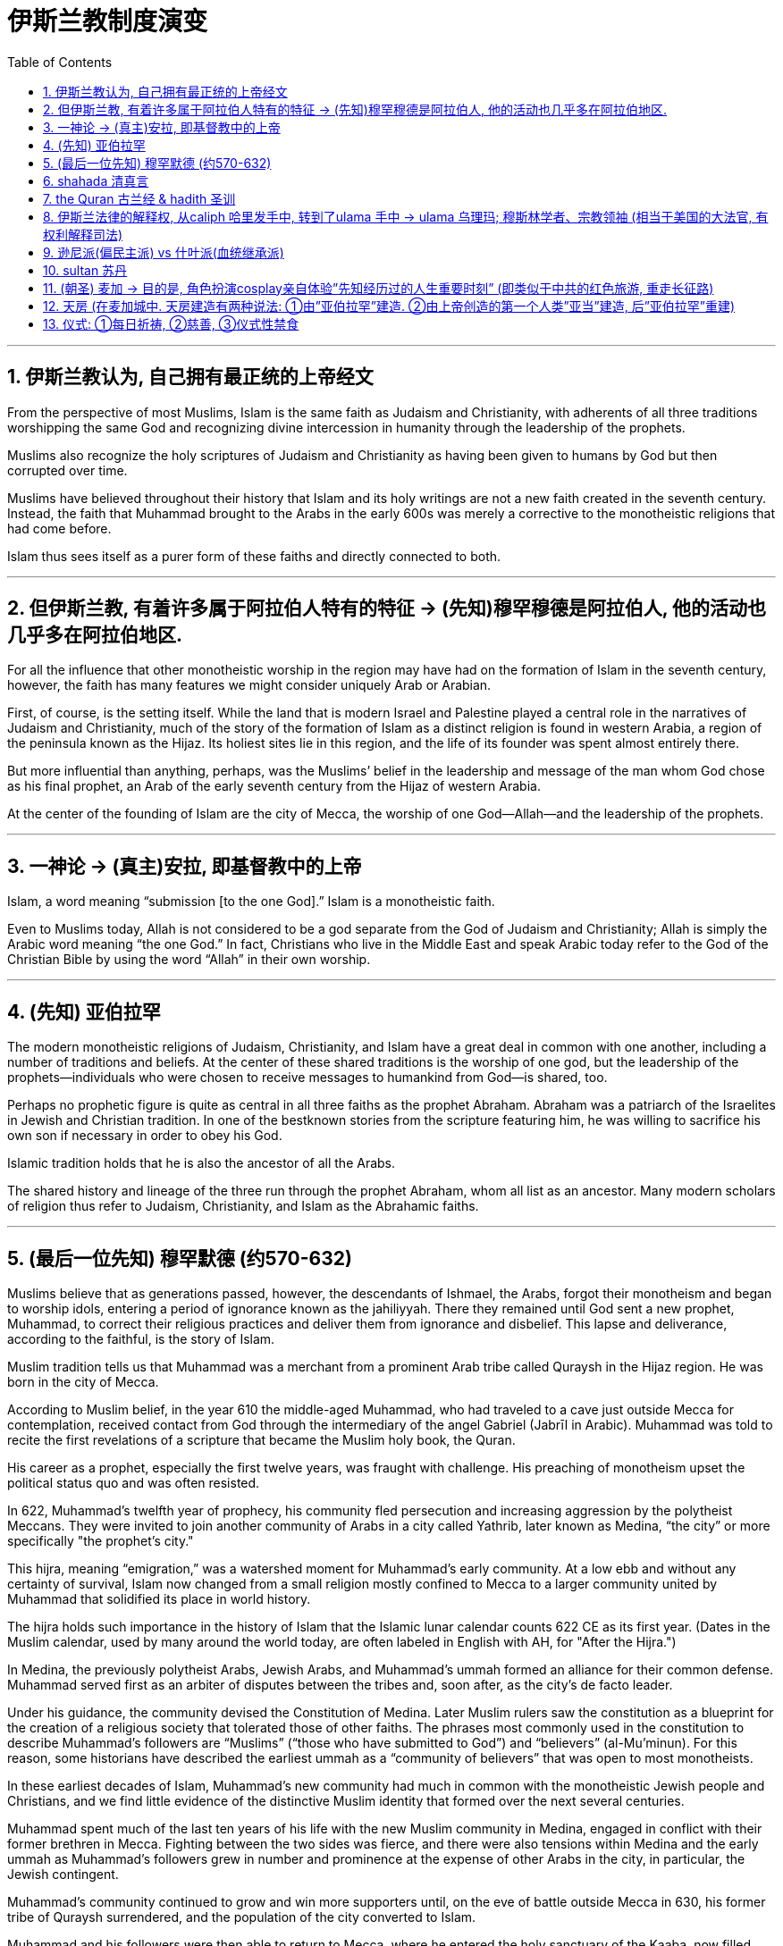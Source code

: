 
= 伊斯兰教制度演变
:toc: left
:toclevels: 3
:sectnums:
:stylesheet: myAdocCss.css

'''


==  伊斯兰教认为, 自己拥有最正统的上帝经文

From the perspective of most Muslims, Islam is the same faith as Judaism and Christianity, with adherents of all three traditions worshipping the same God and recognizing divine intercession in humanity through the leadership of the prophets.


Muslims also recognize the holy scriptures of Judaism and Christianity as having been given to humans by God but then corrupted over time.

Muslims have believed throughout their history that Islam and its holy writings are not a new faith created in the seventh century. Instead, the faith that Muhammad brought to the Arabs in the early 600s was merely a corrective to the monotheistic religions that had come before.

Islam thus sees itself as a purer form of these faiths and directly connected to both.




'''

==  但伊斯兰教, 有着许多属于阿拉伯人特有的特征 → (先知)穆罕穆德是阿拉伯人, 他的活动也几乎多在阿拉伯地区.

For all the influence that other monotheistic worship in the region may have had on the formation of Islam in the seventh century, however, the faith has many features we might consider uniquely Arab or Arabian.

First, of course, is the setting itself. While the land that is modern Israel and Palestine played a central role in the narratives of Judaism and Christianity, much of the story of the formation of Islam as a distinct religion is found in western Arabia, a region of the peninsula known as the Hijaz. Its holiest sites lie in this region, and the life of its founder was spent almost entirely there.

But more influential than anything, perhaps, was the Muslims’ belief in the leadership and message of the man whom God chose as his final prophet, an Arab of the early seventh century from the Hijaz of western Arabia.




At the center of the founding of Islam are the city of Mecca, the worship of one God—Allah—and the leadership of the prophets.


'''

==  一神论 → (真主)安拉, 即基督教中的上帝

Islam, a word meaning “submission [to the one God].” Islam is a monotheistic faith.


Even to Muslims today, Allah is not considered to be a god separate from the God of Judaism and Christianity; Allah is simply the Arabic word meaning “the one God.” In fact, Christians who live in the Middle East and speak Arabic today refer to the God of the Christian Bible by using the word “Allah” in their own worship.


'''

==  (先知) 亚伯拉罕

The modern monotheistic religions of Judaism, Christianity, and Islam have a great deal in common with one another, including a number of traditions and beliefs. At the center of these shared traditions is the worship of one god, but the leadership of the prophets—individuals who were chosen to receive messages to humankind from God—is shared, too.


Perhaps no prophetic figure is quite as central in all three faiths as the prophet Abraham. Abraham was a patriarch of the Israelites in Jewish and Christian tradition. In one of the bestknown stories from the scripture featuring him, he was willing to sacrifice his own son if necessary in order to obey his God.

Islamic tradition holds that he is also the ancestor of all the Arabs.



The shared history and lineage of the three run through the prophet Abraham, whom all list as an ancestor. Many modern scholars of religion thus refer to Judaism, Christianity, and Islam as the Abrahamic faiths.


'''

==  (最后一位先知) 穆罕默德 (约570-632)

Muslims believe that as generations passed, however, the descendants of Ishmael, the Arabs, forgot their monotheism and began to worship idols, entering a period of ignorance known as the jahiliyyah. There they remained until God sent a new prophet, Muhammad, to correct their religious practices and deliver them from ignorance and disbelief. This lapse and deliverance, according to the faithful, is the story of Islam.


Muslim tradition tells us that Muhammad was a merchant from a prominent Arab tribe called Quraysh in the Hijaz region. He was born in the city of Mecca.

According to Muslim belief, in the year 610 the middle-aged Muhammad, who had traveled to a cave just outside Mecca for contemplation, received contact from God through the intermediary of the angel Gabriel (Jabrīl in Arabic). Muhammad was told to recite the first revelations of a scripture that became the Muslim holy book, the Quran.



His career as a prophet, especially the first twelve years, was fraught with challenge. His preaching of monotheism upset the political status quo and was often resisted.

In 622, Muhammad’s twelfth year of prophecy, his community fled persecution and increasing aggression by the polytheist Meccans. They were invited to join another community of Arabs in a city called Yathrib, later known as Medina, “the city” or more specifically "the prophet’s city."



This hijra, meaning “emigration,” was a watershed moment for Muhammad’s early community. At a low ebb and without any certainty of survival, Islam now changed from a small religion mostly confined to Mecca to a larger community united by Muhammad that solidified its place in world history.

The hijra holds such importance in the history of Islam that the Islamic lunar calendar counts 622 CE as its first year. (Dates in the Muslim calendar, used by many around the world today, are often labeled in English with AH, for "After the Hijra.")



In Medina, the previously polytheist Arabs, Jewish Arabs, and Muhammad’s ummah formed an alliance for their common defense. Muhammad served first as an arbiter of disputes between the tribes and, soon after, as the city’s de facto leader.

Under his guidance, the community devised the Constitution of Medina. Later Muslim rulers saw the constitution as a blueprint for the creation of a religious society that tolerated those of other faiths. The phrases most commonly used in the constitution to describe Muhammad’s followers are “Muslims” (“those who have submitted to God”) and “believers” (al-Mu’minun). For this reason, some historians have described the earliest ummah as a “community of believers” that was open to most monotheists.



In these earliest decades of Islam, Muhammad’s new community had much in common with the monotheistic Jewish people and Christians, and we find little evidence of the distinctive Muslim identity that formed over the next several centuries.


Muhammad spent much of the last ten years of his life with the new Muslim community in Medina, engaged in conflict with their former brethren in Mecca. Fighting between the two sides was fierce, and there were also tensions within Medina and the early ummah as Muhammad’s followers grew in number and prominence at the expense of other Arabs in the city, in particular, the Jewish contingent.

Muhammad’s community continued to grow and win more supporters until, on the eve of battle outside Mecca in 630, his former tribe of Quraysh surrendered, and the population of the city converted to Islam.

Muhammad and his followers were then able to return to Mecca, where he entered the holy sanctuary of the Kaaba, now filled with the polytheist idols worshipped by the Arabs, and smashed them all. From the perspective of Muslims, the original house of Abraham, which had always been dedicated to the worship of the one God, was now cleansed.





To embrace Islam as their religion, adherents must recognize the creed that “There is no god but Allah, and Muhammad is the messenger of God.” Muhammad, as recognized by Muslims, was the final prophet in a long list with whom the one God had communicated throughout history, including figures such as Adam, Noah, Abraham, Moses, and Jesus. Muhammad was a divinely chosen man who is not, nor ever has been, worshipped as a God or as a relative of God himself.


Many Muslims throughout history have avoided depicting the Islamic prophet Muhammad in human form in their art, with some feeling that portraying the Prophet could be misconstrued as idolatrous, or revering something (or someone) besides God.


'''

==  shahada 清真言

Belief in the one God and the message of the Islamic prophet Muhammad is the first and most important of the “Five Pillars of Islam,” known as the shahada, the profession of faith.


'''

==  the Quran 古兰经  &  hadith 圣训

The crucial early years of Islamic expansion were overseen by the first four caliphs, a group of rulers who came to be called the “rightly guided” or Rashidun. These four figures—Abu Bakr, Umar, Uthman, and the originally overlooked son-in-law of Muhammad, Ali—ruled between 632 and 661, a period when much Byzantine and Persian territory was conquered.


The Rashidun caliphs are remembered not just for overseeing the process of conquest in the region but also for helping to articulate what Muhammad’s ummah should look like, and what made Islam different from other monotheistic religions such as Judaism and Christianity. The first four caliphs committed to writing a canonized Quran and helped interpret and articulate the religious law.


Together, the Quran and the hadith make up the bulk of religious law for Muslims to the present day, and the Rashidun caliphs have long been regarded as interpreters of this material for later Muslims who were not able to interact with Muhammad themselves.


Quran : the holy scripture of Islam, which Muslims believe was given to humanity by God through Muhammad.


hadith : the words and actions of the Islamic prophet Muhammad and his immediate successors that, along with the Quran, form the fundamental basis for Islamic law


'''

==  伊斯兰法律的解释权, 从caliph 哈里发手中, 转到了ulama 手中 → ulama  乌理玛; 穆斯林学者、宗教领袖 (相当于美国的大法官, 有权利解释司法)

As the Abbasids came to power, a religious clerical class also arose within Islam. Known as the ulama (literally “the scholars”), they came to hold an increasingly important role as the interpreters of Islamic law within non-Shia, Sunni Islam during the Abbasid period.


The role of the caliph as a leader in the Islamic world also began to change dramatically in the Middle Ages. Before the Abbasid period, the early caliphs had successfully made a case for being vested with both secular and religious authority, including the ability to interpret the scripture and issue religious proclamations.


As the ulama acquired a more prominent role in Abbasid society, however, they claimed more of this power and authority for themselves, diminishing the religious entitlements that earlier caliphs had claimed.

As the centuries passed, the religious role of the caliph weakened further, and the decision to compile and write down the hadith, which had been transmitted only orally for the bulk of the first two centuries, gave further authority to the keepers and teachers of this material at the expense of the caliph within early Sunni Islam.



'''

==  逊尼派(偏民主派) vs 什叶派(血统继承派)

The catalyst for the formation of denominations within Islam was a growing divide between the groups now known as the Sunni and the Shia (sometimes written as Shi‘ite), the two primary “umbrella sects” within Islam.

Sunni Muslims believed that the leader of the Muslim community should be elected through consensus, while Shia Muslims believed that leadership should be based on hereditary descent from Prophet Muhammad.



'''

==  sultan 苏丹

a ruler who claims authority over the Islamic community but not necessarily the title of caliph



Unlike classical Christianity, Islam from its earliest days had a concept of holy war called jihad. Jihad, meaning “struggle” in Arabic, can have different meanings or uses.


'''

==  (朝圣) 麦加 → 目的是, 角色扮演cosplay亲自体验”先知经历过的人生重要时刻” (即类似于中共的红色旅游, 重走长征路)

The house of worship he constructed in Mecca, in western Arabia, has become a revered site of pilgrimage for Muslims around the world.

One of the core tenets or “Five Pillars” of Islam is participation in the pilgrimage to the holy city of Mecca. This event, when undertaken during the month of Dhu al-Hijja, is known as the hajj. Each year millions of Muslims travel to the holy city to take part in a process that has been going on for almost fourteen hundred years.

While Mecca was the home of the prophet Muhammad, for Muslims the pilgrimage is about much more. The rituals and events in which they participate are intended to reenact important events in the life of a different prophet, Abraham.




Islamic law recognizes that the hajj is not a trip every Muslim will be able to take. Some may not be healthy enough, and Islamic charitable organizations around the world collect donations to support those who cannot otherwise afford it.


Pilgrims may also travel to the holy mosque during other times of the year, which is not considered as having made the hajj but is instead called the umra, the "lesser pilgrimage."


'''

==  天房 (在麦加城中. 天房建造有两种说法: ①由”亚伯拉罕”建造. ②由上帝创造的第一个人类”亚当”建造, 后”亚伯拉罕”重建)

The story of Abraham, called Ibrahim, within Islam is an important one. According to Islamic tradition, he was the first person to settle in what later became the city of Mecca. There he constructed the Kaaba, considered by Muslims to be the house of God and the most sacred site in Islam. The Kaaba is the black-shrouded cube structure at the center, believed to be the original home of monotheism.

Some Muslims believe the Kaaba was constructed by Adam, the first man, and then reconstructed by Abraham.



'''

==  仪式: ①每日祈祷, ②慈善, ③仪式性禁食

[.small]
[options="autowidth" cols="1a,1a"]
|===
|Header 1 |Header 2

|-> daily prayer 每日祈祷

|For Muslims, these acts are specified as daily prayer while facing the direction of the holy mosque in the city of Mecca.


|-> charity 慈善
|almsgiving, the donation of money and goods to the community and people in need.


|-> ritual fasting 仪式性禁食
|fasting (if able) during Ramadan, the holy month during which the Muslim scripture of the Quran was first revealed to Muhammad.


|-> 至少一次去麦加朝圣, 见天房.

|...and participating at least once (if able) in the pilgrimage to Mecca—the hajj—to relive important moments in the life of Abraham and his family’s arrival in Arabia and to circle the house of God, the Kaaba, in prayer.

|===

'''